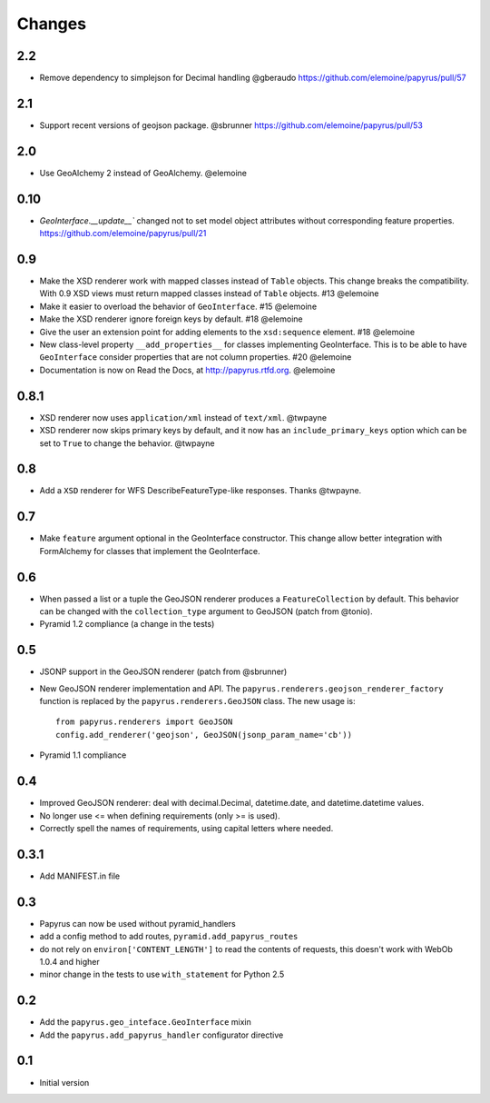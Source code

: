 Changes
-------

2.2
~~~

* Remove dependency to simplejson for Decimal handling @gberaudo
  https://github.com/elemoine/papyrus/pull/57

2.1
~~~

* Support recent versions of geojson package. @sbrunner
  https://github.com/elemoine/papyrus/pull/53

2.0
~~~

* Use GeoAlchemy 2 instead of GeoAlchemy. @elemoine

0.10
~~~~

* `GeoInterface.__update__`` changed not to set model object attributes
  without corresponding feature properties.
  https://github.com/elemoine/papyrus/pull/21

0.9
~~~

* Make the XSD renderer work with mapped classes instead of ``Table`` objects.
  This change breaks the compatibility. With 0.9 XSD views must return mapped
  classes instead of ``Table`` objects. #13 @elemoine
* Make it easier to overload the behavior of ``GeoInterface``. #15 @elemoine
* Make the XSD renderer ignore foreign keys by default. #18 @elemoine
* Give the user an extension point for adding elements to the ``xsd:sequence``
  element. #18 @elemoine
* New class-level property ``__add_properties__`` for classes implementing
  GeoInterface. This is to be able to have ``GeoInterface`` consider properties
  that are not column properties. #20 @elemoine
* Documentation is now on Read the Docs, at http://papyrus.rtfd.org. @elemoine

0.8.1
~~~~~

* XSD renderer now uses ``application/xml`` instead of ``text/xml``. @twpayne
* XSD renderer now skips primary keys by default, and it now has an
  ``include_primary_keys`` option which can be set to ``True`` to change
  the behavior. @twpayne

0.8
~~~

* Add a ``XSD`` renderer for WFS DescribeFeatureType-like responses. Thanks
  @twpayne.

0.7
~~~

* Make ``feature`` argument optional in the GeoInterface constructor. This
  change allow better integration with FormAlchemy for classes that implement
  the GeoInterface.

0.6
~~~

* When passed a list or a tuple the GeoJSON renderer produces
  a ``FeatureCollection`` by default. This behavior can be changed
  with the ``collection_type`` argument to GeoJSON (patch
  from @tonio).
* Pyramid 1.2 compliance (a change in the tests)

0.5
~~~

* JSONP support in the GeoJSON renderer (patch from @sbrunner)
* New GeoJSON renderer implementation and API. The
  ``papyrus.renderers.geojson_renderer_factory`` function is replaced by the
  ``papyrus.renderers.GeoJSON`` class. The new usage is::

      from papyrus.renderers import GeoJSON
      config.add_renderer('geojson', GeoJSON(jsonp_param_name='cb'))
* Pyramid 1.1 compliance

0.4
~~~

* Improved GeoJSON renderer: deal with decimal.Decimal, datetime.date,
  and datetime.datetime values.
* No longer use <= when defining requirements (only >= is used).
* Correctly spell the names of requirements, using capital letters
  where needed.

0.3.1
~~~~~

* Add MANIFEST.in file

0.3
~~~

* Papyrus can now be used without pyramid_handlers
* add a config method to add routes, ``pyramid.add_papyrus_routes``
* do not rely on ``environ['CONTENT_LENGTH']`` to read the contents of
  requests, this doesn't work with WebOb 1.0.4 and higher
* minor change in the tests to use ``with_statement`` for Python 2.5

0.2
~~~

* Add the ``papyrus.geo_inteface.GeoInterface`` mixin
* Add the ``papyrus.add_papyrus_handler`` configurator directive

0.1
~~~

* Initial version
